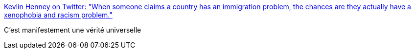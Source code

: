 :jbake-type: post
:jbake-status: published
:jbake-title: Kevlin Henney on Twitter: "When someone claims a country has an immigration problem, the chances are they actually have a xenophobia and racism problem."
:jbake-tags: citation,politique,immigration,racisme,_mois_juin,_année_2018
:jbake-date: 2018-06-22
:jbake-depth: ../
:jbake-uri: shaarli/1529686135000.adoc
:jbake-source: https://nicolas-delsaux.hd.free.fr/Shaarli?searchterm=https%3A%2F%2Ftwitter.com%2FKevlinHenney%2Fstatus%2F1010150687425122306&searchtags=citation+politique+immigration+racisme+_mois_juin+_ann%C3%A9e_2018
:jbake-style: shaarli

https://twitter.com/KevlinHenney/status/1010150687425122306[Kevlin Henney on Twitter: "When someone claims a country has an immigration problem, the chances are they actually have a xenophobia and racism problem."]

C'est manifestement une vérité universelle
